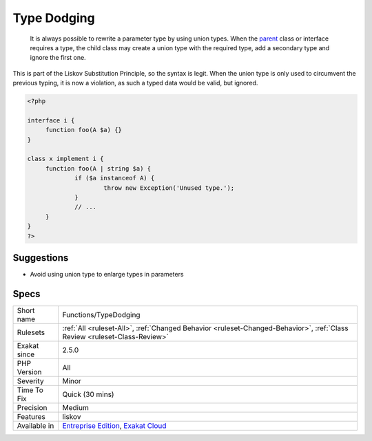 .. _functions-typedodging:

.. _type-dodging:

Type Dodging
++++++++++++

  It is always possible to rewrite a parameter type by using union types. When the `parent <https://www.php.net/manual/en/language.oop5.paamayim-nekudotayim.php>`_ class or interface requires a type, the child class may create a union type with the required type, add a secondary type and ignore the first one. 

This is part of the Liskov Substitution Principle, so the syntax is legit. When the union type is only used to circumvent the previous typing, it is now a violation, as such a typed data would be valid, but ignored.

.. code-block:: php
   
   <?php
   
   interface i {
   	function foo(A $a) {}
   }
   
   class x implement i {
   	function foo(A | string $a) {
   		if ($a instanceof A) {
   			throw new Exception('Unused type.');
   		}
   		// ...
   	}
   } 
   ?>

Suggestions
___________

* Avoid using union type to enlarge types in parameters




Specs
_____

+--------------+--------------------------------------------------------------------------------------------------------------------------+
| Short name   | Functions/TypeDodging                                                                                                    |
+--------------+--------------------------------------------------------------------------------------------------------------------------+
| Rulesets     | :ref:`All <ruleset-All>`, :ref:`Changed Behavior <ruleset-Changed-Behavior>`, :ref:`Class Review <ruleset-Class-Review>` |
+--------------+--------------------------------------------------------------------------------------------------------------------------+
| Exakat since | 2.5.0                                                                                                                    |
+--------------+--------------------------------------------------------------------------------------------------------------------------+
| PHP Version  | All                                                                                                                      |
+--------------+--------------------------------------------------------------------------------------------------------------------------+
| Severity     | Minor                                                                                                                    |
+--------------+--------------------------------------------------------------------------------------------------------------------------+
| Time To Fix  | Quick (30 mins)                                                                                                          |
+--------------+--------------------------------------------------------------------------------------------------------------------------+
| Precision    | Medium                                                                                                                   |
+--------------+--------------------------------------------------------------------------------------------------------------------------+
| Features     | liskov                                                                                                                   |
+--------------+--------------------------------------------------------------------------------------------------------------------------+
| Available in | `Entreprise Edition <https://www.exakat.io/entreprise-edition>`_, `Exakat Cloud <https://www.exakat.io/exakat-cloud/>`_  |
+--------------+--------------------------------------------------------------------------------------------------------------------------+


